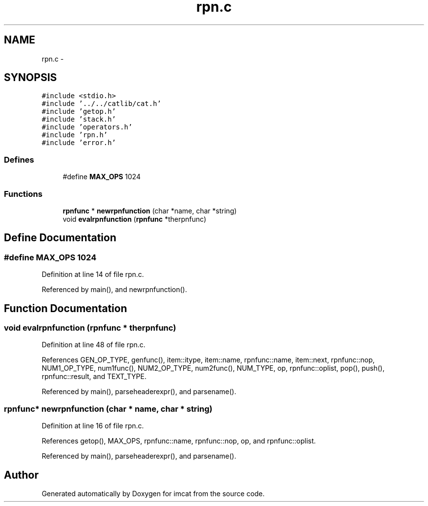 .TH "rpn.c" 3 "23 Dec 2003" "imcat" \" -*- nroff -*-
.ad l
.nh
.SH NAME
rpn.c \- 
.SH SYNOPSIS
.br
.PP
\fC#include <stdio.h>\fP
.br
\fC#include '../../catlib/cat.h'\fP
.br
\fC#include 'getop.h'\fP
.br
\fC#include 'stack.h'\fP
.br
\fC#include 'operators.h'\fP
.br
\fC#include 'rpn.h'\fP
.br
\fC#include 'error.h'\fP
.br

.SS "Defines"

.in +1c
.ti -1c
.RI "#define \fBMAX_OPS\fP   1024"
.br
.in -1c
.SS "Functions"

.in +1c
.ti -1c
.RI "\fBrpnfunc\fP * \fBnewrpnfunction\fP (char *name, char *string)"
.br
.ti -1c
.RI "void \fBevalrpnfunction\fP (\fBrpnfunc\fP *therpnfunc)"
.br
.in -1c
.SH "Define Documentation"
.PP 
.SS "#define MAX_OPS   1024"
.PP
Definition at line 14 of file rpn.c.
.PP
Referenced by main(), and newrpnfunction().
.SH "Function Documentation"
.PP 
.SS "void evalrpnfunction (\fBrpnfunc\fP * therpnfunc)"
.PP
Definition at line 48 of file rpn.c.
.PP
References GEN_OP_TYPE, genfunc(), item::itype, item::name, rpnfunc::name, item::next, rpnfunc::nop, NUM1_OP_TYPE, num1func(), NUM2_OP_TYPE, num2func(), NUM_TYPE, op, rpnfunc::oplist, pop(), push(), rpnfunc::result, and TEXT_TYPE.
.PP
Referenced by main(), parseheaderexpr(), and parsename().
.SS "\fBrpnfunc\fP* newrpnfunction (char * name, char * string)"
.PP
Definition at line 16 of file rpn.c.
.PP
References getop(), MAX_OPS, rpnfunc::name, rpnfunc::nop, op, and rpnfunc::oplist.
.PP
Referenced by main(), parseheaderexpr(), and parsename().
.SH "Author"
.PP 
Generated automatically by Doxygen for imcat from the source code.
